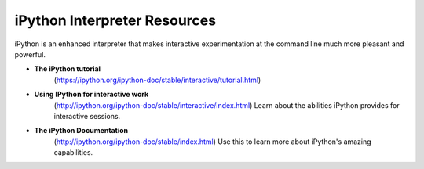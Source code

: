 .. _ipython_resources:

*********************************
iPython Interpreter Resources
*********************************

iPython is an enhanced interpreter that makes interactive experimentation at the command line much more pleasant and powerful.

* **The iPython tutorial**
    (https://ipython.org/ipython-doc/stable/interactive/tutorial.html)

* **Using IPython for interactive work**
    (http://ipython.org/ipython-doc/stable/interactive/index.html)
    Learn about the abilities iPython provides for interactive sessions.

* **The iPython Documentation**
    (http://ipython.org/ipython-doc/stable/index.html)
    Use this to learn more about iPython's amazing capabilities.

